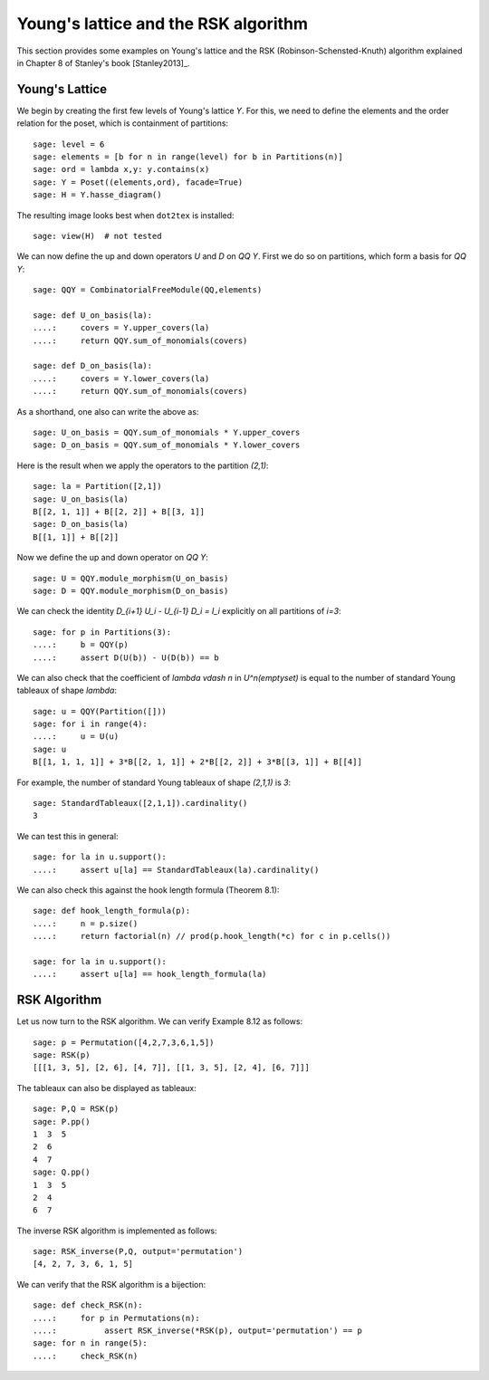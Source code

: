 .. linkall

=====================================
Young's lattice and the RSK algorithm
=====================================

This section provides some examples on Young's lattice and the RSK
(Robinson-Schensted-Knuth) algorithm explained in Chapter 8 of Stanley's
book [Stanley2013]_.

Young's Lattice
---------------

We begin by creating the first few levels of Young's lattice `Y`. For
this, we need to define the elements and the order relation for the poset,
which is containment of partitions::

    sage: level = 6
    sage: elements = [b for n in range(level) for b in Partitions(n)]
    sage: ord = lambda x,y: y.contains(x)
    sage: Y = Poset((elements,ord), facade=True)
    sage: H = Y.hasse_diagram()

The resulting image looks best when ``dot2tex`` is installed::

    sage: view(H)  # not tested

.. image:: ../media/young_lattice.png
   :scale: 60
   :align: center

We can now define the up and down operators `U` and `D` on `\QQ Y`. First we do
so on partitions, which form a basis for `\QQ Y`::

    sage: QQY = CombinatorialFreeModule(QQ,elements)

    sage: def U_on_basis(la):
    ....:     covers = Y.upper_covers(la)
    ....:     return QQY.sum_of_monomials(covers)

    sage: def D_on_basis(la):
    ....:     covers = Y.lower_covers(la)
    ....:     return QQY.sum_of_monomials(covers)

As a shorthand, one also can write the above as::

    sage: U_on_basis = QQY.sum_of_monomials * Y.upper_covers
    sage: D_on_basis = QQY.sum_of_monomials * Y.lower_covers

Here is the result when we apply the operators to the partition `(2,1)`::

    sage: la = Partition([2,1])
    sage: U_on_basis(la)
    B[[2, 1, 1]] + B[[2, 2]] + B[[3, 1]]
    sage: D_on_basis(la)
    B[[1, 1]] + B[[2]]

Now we define the up and down operator on `\QQ Y`::

    sage: U = QQY.module_morphism(U_on_basis)
    sage: D = QQY.module_morphism(D_on_basis)

We can check the identity `D_{i+1} U_i - U_{i-1} D_i = I_i` explicitly on
all partitions of `i=3`::

    sage: for p in Partitions(3):
    ....:     b = QQY(p)
    ....:     assert D(U(b)) - U(D(b)) == b

We can also check that the coefficient of `\lambda \vdash n` in
`U^n(\emptyset)` is equal to the number of standard Young tableaux
of shape `\lambda`::

    sage: u = QQY(Partition([]))
    sage: for i in range(4):
    ....:     u = U(u)
    sage: u
    B[[1, 1, 1, 1]] + 3*B[[2, 1, 1]] + 2*B[[2, 2]] + 3*B[[3, 1]] + B[[4]]

For example, the number of standard Young tableaux of shape `(2,1,1)` is `3`::

    sage: StandardTableaux([2,1,1]).cardinality()
    3

We can test this in general::

    sage: for la in u.support():
    ....:     assert u[la] == StandardTableaux(la).cardinality()

We can also check this against the hook length formula (Theorem 8.1)::

    sage: def hook_length_formula(p):
    ....:     n = p.size()
    ....:     return factorial(n) // prod(p.hook_length(*c) for c in p.cells())

    sage: for la in u.support():
    ....:     assert u[la] == hook_length_formula(la)

RSK Algorithm
-------------

Let us now turn to the RSK algorithm. We can verify Example 8.12 as follows::

    sage: p = Permutation([4,2,7,3,6,1,5])
    sage: RSK(p)
    [[[1, 3, 5], [2, 6], [4, 7]], [[1, 3, 5], [2, 4], [6, 7]]]

The tableaux can also be displayed as tableaux::

    sage: P,Q = RSK(p)
    sage: P.pp()
    1  3  5
    2  6
    4  7
    sage: Q.pp()
    1  3  5
    2  4
    6  7

The inverse RSK algorithm is implemented as follows::

    sage: RSK_inverse(P,Q, output='permutation')
    [4, 2, 7, 3, 6, 1, 5]

We can verify that the RSK algorithm is a bijection::

    sage: def check_RSK(n):
    ....:     for p in Permutations(n):
    ....:          assert RSK_inverse(*RSK(p), output='permutation') == p
    sage: for n in range(5):
    ....:     check_RSK(n)

